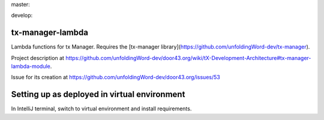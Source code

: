 master:

.. image:: https://travis-ci.org/unfoldingWord-dev/tx-manager-lambda.svg?branch=master
    :alt: Build Status
    :target: https://travis-ci.org/unfoldingWord-dev/tx-manager-lambda

.. image:: https://coveralls.io/repos/github/unfoldingWord-dev/tx-manager-lambda/badge.svg?branch=master
    :alt: Coveralls
    :target: https://coveralls.io/github/unfoldingWord-dev/tx-manager-lambda?branch=master

develop:

.. image:: https://travis-ci.org/unfoldingWord-dev/tx-manager-lambda.svg?branch=develop
    :alt: Build Status
    :target: https://travis-ci.org/unfoldingWord-dev/tx-manager-lambda

.. image:: https://coveralls.io/repos/github/unfoldingWord-dev/tx-manager-lambda/badge.svg?branch=develop
    :alt: Coveralls
    :target: https://coveralls.io/github/unfoldingWord-dev/tx-manager-lambda?branch=develop


tx-manager-lambda
=================

Lambda functions for tx Manager. Requires the [tx-manager library](https://github.com/unfoldingWord-dev/tx-manager).

Project description at https://github.com/unfoldingWord-dev/door43.org/wiki/tX-Development-Architecture#tx-manager-lambda-module.

Issue for its creation at https://github.com/unfoldingWord-dev/door43.org/issues/53


Setting up as deployed in virtual environment
=============================================

In IntelliJ terminal, switch to virtual environment and install requirements.

.. highlight:: bash
    source ~/venv/txml/bin/activate
    ./install-requirements.sh
